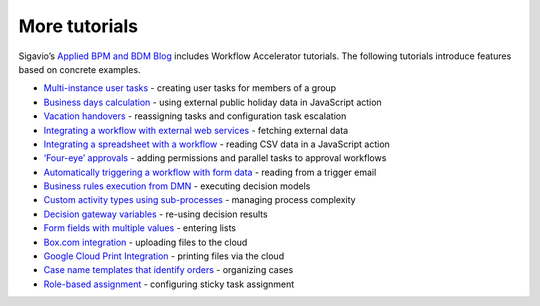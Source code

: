 More tutorials
--------------

Sigavio’s `Applied BPM and BDM Blog <https://www.signavio.com/signavio-blogs/modeling-blog/>`_ includes Workflow Accelerator tutorials.
The following tutorials introduce features based on concrete examples.

* `Multi-instance user tasks <https://www.signavio.com/post/multi-instance-user-tasks-workflow-accelerator/>`_ - creating user tasks for members of a group
* `Business days calculation <https://www.signavio.com/post/business-days-calculation-workflow/>`_ - using external public holiday data in JavaScript action
* `Vacation handovers <https://www.signavio.com/post/smooth-vacation-handovers/>`_ - reassigning tasks and configuration task escalation
* `Integrating a workflow with external web services <https://www.signavio.com/post/workflow-web-services-integration/>`_ - fetching external data
* `Integrating a spreadsheet with a workflow <https://www.signavio.com/post/integrating-spreadsheet-workflow/>`_ - reading CSV data in a JavaScript action
* `‘Four-eye’ approvals <https://www.signavio.com/post/automate-four-eye-approvals/>`_ - adding permissions and parallel tasks to approval workflows
* `Automatically triggering a workflow with form data <https://www.signavio.com/post/automatically-trigger-workflow/>`_ - reading from a trigger email
* `Business rules execution from DMN <https://www.signavio.com/post/business-rules-execution-dmn-model/>`_ - executing decision models
* `Custom activity types using sub-processes <https://www.signavio.com/post/custom-activity-types-sub-processes/>`_ - managing process complexity
* `Decision gateway variables <https://www.signavio.com/post/decision-gateway-variables/>`_ - re-using decision results
* `Form fields with multiple values <https://www.signavio.com/post/form-fields-with-multiple-values/>`_ - entering lists
* `Box.com integration <https://www.signavio.com/post/box-file-upload-integration/>`_ - uploading files to the cloud
* `Google Cloud Print Integration <https://www.signavio.com/post/google-cloud-print-integration/>`_ - printing files via the cloud
* `Case name templates that identify orders <https://www.signavio.com/post/case-name-templates-to-identify-orders/>`_ - organizing cases
* `Role-based assignment <https://www.signavio.com/post/using-role-based-assignment-in-effektif/>`_ - configuring sticky task assignment
